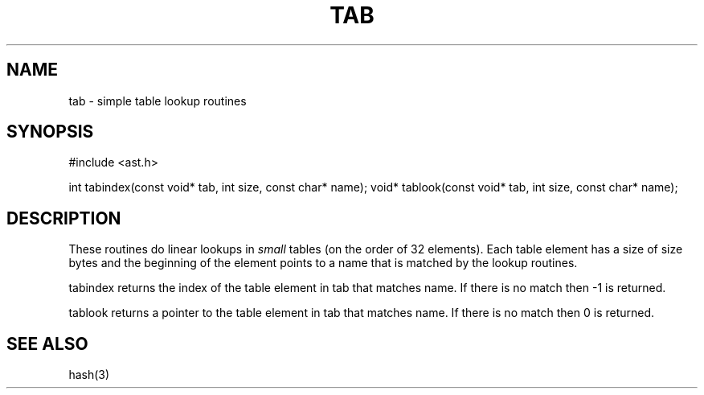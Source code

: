 .fp 5 CW
.de Af
.ds ;G \\*(;G\\f\\$1\\$3\\f\\$2
.if !\\$4 .Af \\$2 \\$1 "\\$4" "\\$5" "\\$6" "\\$7" "\\$8" "\\$9"
..
.de aF
.ie \\$3 .ft \\$1
.el \{\
.ds ;G \&
.nr ;G \\n(.f
.Af "\\$1" "\\$2" "\\$3" "\\$4" "\\$5" "\\$6" "\\$7" "\\$8" "\\$9"
\\*(;G
.ft \\n(;G \}
..
.de L
.aF 5 \\n(.f "\\$1" "\\$2" "\\$3" "\\$4" "\\$5" "\\$6" "\\$7"
..
.de LR
.aF 5 1 "\\$1" "\\$2" "\\$3" "\\$4" "\\$5" "\\$6" "\\$7"
..
.de RL
.aF 1 5 "\\$1" "\\$2" "\\$3" "\\$4" "\\$5" "\\$6" "\\$7"
..
.de EX		\" start example
.ta 1i 2i 3i 4i 5i 6i
.PP
.RS 
.PD 0
.ft 5
.nf
..
.de EE		\" end example
.fi
.ft
.PD
.RE
.PP
..
.TH TAB 3
.SH NAME
tab \- simple table lookup routines
.SH SYNOPSIS
.L "#include <ast.h>"
.sp
.L "int tabindex(const void* tab, int size, const char* name);" 
.L "void* tablook(const void* tab, int size, const char* name);" 
.SH DESCRIPTION
These routines do linear lookups in
.I small
tables (on the order of 32 elements).
Each table element has a size of
.L size
bytes and the beginning of the element points to a name that is
matched by the lookup routines.
.PP
.L tabindex
returns the index of the table element in
.L tab
that matches
.LR name .
If there is no match then
.L \-1
is returned.
.PP
.L tablook
returns a pointer to the table element in
.L tab
that matches
.LR name .
If there is no match then
.L 0
is returned.
.SH "SEE ALSO"
hash(3)
